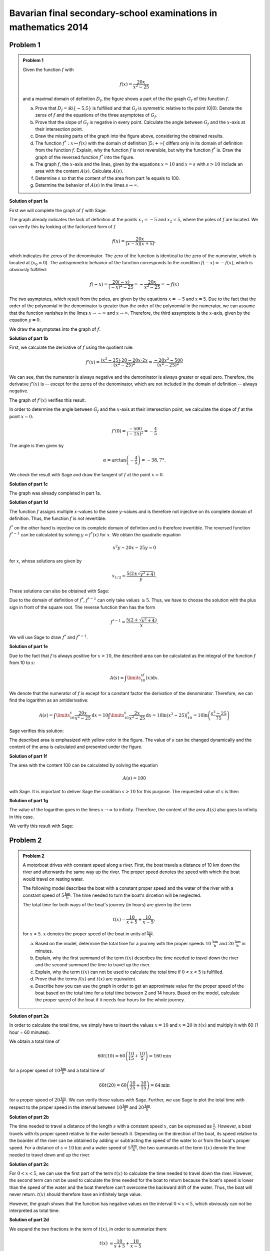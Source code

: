 Bavarian final secondary-school examinations in mathematics 2014
----------------------------------------------------------------

Problem 1
^^^^^^^^^

.. admonition:: Problem 1

  Given the function :math:`f` with

  .. math::

    f(x)=\frac{20x}{x^2-25}

  and a maximal domain of definition :math:`D_f`, the figure shows a part of the
  the graph :math:`G_f` of this function :math:`f`.

  .. image:: ../figs/gebrochenrational.png
     :align: center

  a) Prove that :math:`D_f=\mathbb{R}\backslash\{-5;5\}` is fulfilled and that
     :math:`G_f` is symmetric relative to the point (0|0). Denote the zeros of 
     :math:`f` and the equations of the three asymptotes of :math:`G_f`.

  b) Prove that the slope of :math:`G_f` is negative in every point. Calculate
     the angle between :math:`G_f` and the :math:`x`-axis at their intersection
     point.

  c) Draw the missing parts of the graph into the figure above, considering
     the obtained results.

  d) The function :math:`f^*:x\mapsto f(x)` with the domain of definition 
     :math:`]5;+\infty[` differs only in its domain of definition from the
     function :math:`f`. Explain, why the function :math:`f` is not reversible,
     but why the function :math:`f^*` is. Draw the graph of the reversed
     function :math:`f^*` into the figure.

  e) The graph :math:`f`, the :math:`x`-axis and the lines, given by the
     equations :math:`x=10` and :math:`x=s` with :math:`s>10` include an area
     with the content :math:`A(s)`. Calculate :math:`A(s)`.

  f) Determine :math:`s` so that the content of the area from part 1e equals to
     100.

  g) Determine the behavior of :math:`A(s)` in the limes
     :math:`s\rightarrow \infty`.


**Solution of part 1a**

First we will complete the graph of :math:`f` with Sage:

.. sagecellserver::

  sage: f(x)=20*x/(x^2-25)
  sage: plot(f(x), x, (-10,10), exclude=(-5,5), ymax=12, ymin=-12, figsize=(4, 2.8), aspect_ratio=1)

.. end of output

The graph already indicates the lack of definition at the points :math:`x_1=-5`
and :math:`x_2=5`, where the poles of :math:`f` are located. We can verify this
by looking at the factorized form of :math:`f`

.. math::

  f(x)=\frac{20x}{(x-5)(x+5)},

which indicates the zeros of the denominator. The zero of the function is
identical to the zero of the numerator, which is located at (:math:`x_0=0`).
The antisymmetric behavior of the function corresponds to the condition
:math:`f(-x)=-f(x)`, which is obviously fulfilled:

.. math::

    f(-x)=\frac{20(-x)}{(-x)^2-25}=-\frac{20x}{x^2-25}=-f(x)

The two asymptotes, which result from the poles, are given by the equations
:math:`x=-5` and :math:`x=5`. Due to the fact that the order of the polynomial
in the denominator is greater than the order of the polynomial in the
numerator, we can assume that the function vanishes in the limes
:math:`x\rightarrow-\infty` and :math:`x\rightarrow\infty`. Therefore, the
third assymptote is the :math:`x`-axis, given by the equation :math:`y=0`.

We draw the asymptotes into the graph of :math:`f`.

.. sagecellserver::

  sage: g(x) = 0
  sage: p1 = plot(f(x), x, (-20,20), exclude=(-5,5), ymax=12, ymin=-12)
  sage: p2 = line([[-5, -13], [-5,13]], color = 'red')
  sage: p3 = line([[5, -13], [5,13]], color = 'red')
  sage: p4 = plot(g(x), x, (-20,20), aspect_ratio=1, color = 'red')
  sage: show(p1 + p2 + p3 + p4, aspect_ratio=1, figsize=(4, 2.8))

.. end of output

**Solution of part 1b**

First, we calculate the derivative of :math:`f` using the quotient rule:

.. math::

  f'(x)=\frac{(x^2-25)\cdot 20 - 20x\cdot2x}{(x^2-25)^2}=\frac{-20x^2-500}{(x^2-25)^2}

We can see, that the numerator is always negative and the demoninator is always
greater or equal zero. Therefore, the derivatve :math:`f'(x)` is 
-- except for the zeros of the denominator, which are not included in the
domain of definition -- always negative.

The graph of :math:`f'(x)` verifies this result.

.. sagecellserver::

  sage: df = derivative(f, x)
  sage: p5 = plot(df(x), x, (-20, 20), ymax=12, ymin=-12)
  sage: show(p5, aspect_ratio=1, figsize=4)

.. end of output

In order to determine the angle between :math:`G_f` and the :math:`x`-axis at
their intersection point, we calculate the slope of
:math:`f` at the point :math:`x=0`:

.. math ::

  f'(0)=\frac{-500}{(-25)^2}=-\frac{4}{5}

The angle is then given by

.. math::

  \alpha = \arctan\left(-\frac{4}{5}\right)=-38,7°.

We check the result with Sage and draw the tangent of :math:`f` at the point
:math:`x=0`.

.. sagecellserver::

  sage: m = df(0)
  sage: print u"\u03b1 =", RDF(180/pi*arctan(m))
  sage: w(x) = m*x
  sage: p6 = plot(f(x), x, (-4, 4), ymax=5, ymin=-5)
  sage: p7 = plot(w(x), x, (-4, 4), color='green')
  sage: show(p6+p7, aspect_ratio=1, figsize=4)

.. end of output

**Solution of part 1c**

The graph was already completed in part 1a.

**Solution of part 1d**

The function :math:`f` assigns multiple :math:`x`-values to the same
:math:`y`-values and is therefore not injective on its complete domain of
definition. Thus, the function :math:`f` is not revertible.

:math:`f^*` on the other hand is injective on its complete domain of defintion
and is therefore invertible. The reversed function :math:`f^{*-1}` can be
calculated by solving :math:`y=f^*(x)` for  :math:`x`. We obtain the quadratic
equation

.. math::

  x^2y-20x-25y = 0

for :math:`x`, whose solutions are given by

.. math::

  x_{1/2}= \frac{5\left(2\pm\sqrt{y^2+4}\right)}{y}.

These solutions can also be obtained with Sage:

.. sagecellserver::

  sage: y = var('y')
  sage: solve(f(x)==y, x)

.. end of output

Due to the domain of definition of :math:`f^*`, :math:`f^{*-1}` can only take
values :math:`\geq5`. Thus, we have to choose the solution with the plus sign
in front of the square root. The reverse function then has the form

.. math::

  f^{*-1}= \frac{5\left(2+\sqrt{x^2+4}\right)}{x}.

We will use Sage to draw :math:`f^*` and :math:`f^{*-1}`.

.. sagecellserver::

  sage: f_inv(x) = 5*(sqrt(x^2 + 4) + 2)/x
  sage: p8 = plot(f(x), x, (5, 20))
  sage: p9 = plot(f_inv(x), x, (0, 20))
  sage: show(p8+p9, aspect_ratio=1, ymax=20, figsize=4)

.. end of output

**Solution of part 1e**

Due to the fact that :math:`f` is always positive for :math:`x>10`, the
described area can be calculated as the integral of the function :math:`f`
from 10 to :math:`s`:

.. math::

  A(s)=\int\limits_{10}^sf(x)\mathrm{d}x.

We denote that the numerator of :math:`f` is except for a constant factor the
derivation of the denominator. Therefore, we can find the logarithm as an
antiderivative:

.. math::

  A(s) = \int\limits_{10}^s\frac{20x}{x^2-25}\mathrm{d}x 
  = 10\int\limits_{10}^s\frac{2x}{x^2-25}\mathrm{d}x
  = 10 \left.\ln(x^2-25) \right\vert^s_{10}=10\ln\left(\frac{s^2-25}{75}\right)

Sage verifies this solution:

.. sagecellserver::

  sage: from sage.symbolic.integration.integral import definite_integral
  sage: s = var('s')
  sage: assume(s > 10)
  sage: A(s) = definite_integral(f(x), x, 10, s)
  sage: print "Die Fläche ist A(s) =", A(s)

.. end of output

The described area is emphasized with yellow color in the figure. The value of
:math:`s` can be changed dynamically and the content of the area is calculated
and presented under the figure.

.. sagecellserver::

  sage: @interact
  sage: def _(s=slider(10.1, 19.9, 0.1)):
  ...       p10 = plot(f(x), x, (5, 10))
  ...       p11 = plot(f(x), x, (10, s), fill = 0, fillcolor='yellow')
  ...       p12 = plot(f(x), x, (s, 20))
  ...       show(p10+p11+p12, aspect_ratio=1, ymax=10, figsize=4)
  ...       print "Die gelbe Fläche hat den Inhalt:", float(A(s))

.. end of output

**Solution of part 1f**

The area with the content 100 can be calculated by solving the equation

.. math::

  A(s) = 100

with Sage. It is important to deliver Sage the condition :math:`s>10` for this
purpose. The requested value of :math:`s` is then

.. sagecellserver::

  sage: print float(solve(A(s) == 100, s)[0].right())

.. end of output

**Solution of part 1g**

The value of the logarithm goes in the limes :math:`x\rightarrow\infty` to
infinity. Therefore, the content of the area :math:`A(s)` also goes to infinity
in this case.

We verify this result with Sage:

.. sagecellserver::

  sage: html("$\lim_{s=\infty} A(s) = %s$" % latex(A(infinity)))

.. end of output


Problem 2
^^^^^^^^^

.. admonition:: Problem 2

  A motorboat drives with constant speed along a river. First, the boat 
  travels a distance of 10 km down the river and afterwards the same way up
  the river. The proper speed denotes the speed with which the boat would
  travel on resting water.

  The following model describes the boat with a constant proper speed and the
  water of the river with a constant speed of
  :math:`5\frac{\mathrm{km}}{\mathrm{h}}`. The time needed to turn the
  boat's dircetion will be neglected.

  The total time for both ways of the boat's journey (in hours) are given
  by the term

  .. math::

    t(x) = \frac{10}{x+5}+\frac{10}{x-5},

  for :math:`x>5`. :math:`x` denotes the proper speed of the boat in units of
  :math:`\frac{\mathrm{km}}{\mathrm{h}}`.

  a) Based on the model, determine the total time for a journey with the
     proper speeds :math:`10\,\frac{\mathrm{km}}{\mathrm{h}}` and
     :math:`20\,\frac{\mathrm{km}}{\mathrm{h}}` in minutes.

  b) Explain, why the first summand of the term :math:`t(x)` describes the time
     needed to travel down the river and the second summand the time to travel
     up the river.

  c) Explain, why the term :math:`t(x)` can not be used to calculate the total
     time if :math:`0<x<5` is fulfilled.

  d) Prove that the terms :math:`f(x)` and :math:`t(x)` are equivalent.

  e) Describe how you can use the graph in order to get an approximate value
     for the proper speed of the boat based on the total time for a total time
     between 2 and 14 hours. Based on the model, calculate the proper speed of
     the boat if it needs four hours for the whole journey.

**Solution of part 2a**

In order to calculate the total time, we simply have to insert the values
:math:`x=10` and :math:`x=20` in :math:`t(x)` and multiply it with 60
(1 hour = 60 minutes).

We obtain a total time of 

.. math::

  60t(10) = 60\left(\frac{10}{15}+\frac{10}{5}\right) = 160 \mathrm{min}

for a proper speed of :math:`10\frac{\mathrm{km}}{\mathrm{h}}` and a total time
of

.. math::

  60t(20) = 60\left(\frac{10}{25}+\frac{10}{15}\right) = 64 \mathrm{min}

for a proper speed of :math:`20\frac{\mathrm{km}}{\mathrm{h}}`. We can verify
these values with Sage. Further, we use Sage to plot the total time with
respect to the proper speed in the interval between
:math:`10\frac{\mathrm{km}}{\mathrm{h}}` and 
:math:`20\frac{\mathrm{km}}{\mathrm{h}}`.

.. sagecellserver::

  sage: t(x) = 10/(x+5)+10/(x-5)
  sage: print "Total time for 10 km/h:", 60*t(10), "minutes"
  sage: print "Total time for 20 km/h:", 60*t(20), "minutes"
  sage: p1 = plot(60*t(x), x, (10, 20))
  sage: show(p1, figsize=(4, 2.8))

.. end of output

**Solution of part 2b**

The time needed to travel a distance of the length :math:`s` with a constant
speed :math:`x`, can be expressed as :math:`\frac{s}{x}`. However, a  boat
travels with its proper speed relative to the water beneath it. Depending on
the direction of the boat, its speed relative to the boarder of the river can
be obtained by adding or subtracting the speed of the water to or from the
boat's proper speed. For a distance of :math:`s=10\mathrm{km}` and a water
speed of :math:`5\frac{\mathrm{km}}{\mathrm{h}}`, the two summands of the term
:math:`t(x)` denote the time needed to travel down and up the river.

**Solution of part 2c**

For :math:`0<x<5`, we can use the first part of the term :math:`t(x)` to
calculate the time needed to travel down the river. However, the second term
can not be used to calculate the time needed for the boat to return because the
boat's speed is lower than the speed of the water and the boat therefore can't
overcome the backward drift of the water. Thus, the boat will never return.
:math:`t(x)` should therefore have an infinitely large value.

However, the graph shows that the function has negative values on the interval
:math:`0<x<5`, which obviously can not be interpreted as total time.

.. sagecellserver::

  sage: p13 = plot(60*t(x), x, (0, 50), ymax=800, ymin=-800)
  sage: show(p13, figsize=(4, 2.8))

.. end of output

**Solution of part 2d**

We expand the two fractions in the term of :math:`t(x)`, in order to summarize
them:

.. math::

  t(x) &= \frac{10}{x+5}+\frac{10}{x-5}\\
  &= \frac{10(x-5)+10(x+5))}{(x+5)(x-5)}\\
  &=\frac{20x}{x^2-25}\\
  &=f(x)

With Sage, we can verify this result by calculating the difference of the two
functions. However, the method ``rational_simplify()`` is essential for the
program to work.

.. sagecellserver::

  sage: print t(x)-f(x)
  sage: print (t(x)-f(x)).rational_simplify()

.. end of output

**Solution of part 2e**

The proper distance can be read off the graph by searching the point of the
curve, where the :math:`y`-value matches the specified total time. The
corresponding :math:`x`-value represents the proper speed of the boat. The 
proper speed for a total time of 4 hours can be approximated as 
:math:`8\frac{\mathrm{km}}{\mathrm{h}}`. The exact value can be determined by
the reversed function :math:`f^{*-1}` from part 1d. We obtain

.. math::

  f^{*-1}(4) = 5\frac{1+\sqrt{5}}{2}.

Sage reproduces this value:

.. sagecellserver::

  sage: t = 4
  sage: print "Proper speed for a total time of", t, ": ", f_inv(t).n(10), "km/h"

.. end of output

The graphic construction with Sage can be implemented as follows:

.. sagecellserver::

  sage: p14 = plot(f(x), x, (5.1, 14))
  sage: x4, y4 = f_inv(t), t
  sage: l1 = line([(x4, y4), (0, y4)], color='red')
  sage: l2 = line([(x4, y4), (x4, 0)], color='red')
  sage: show(p14+l1+l2, aspect_ratio=1, xmin=0, ymin=0, ymax=14, figsize=4)

.. end of output
